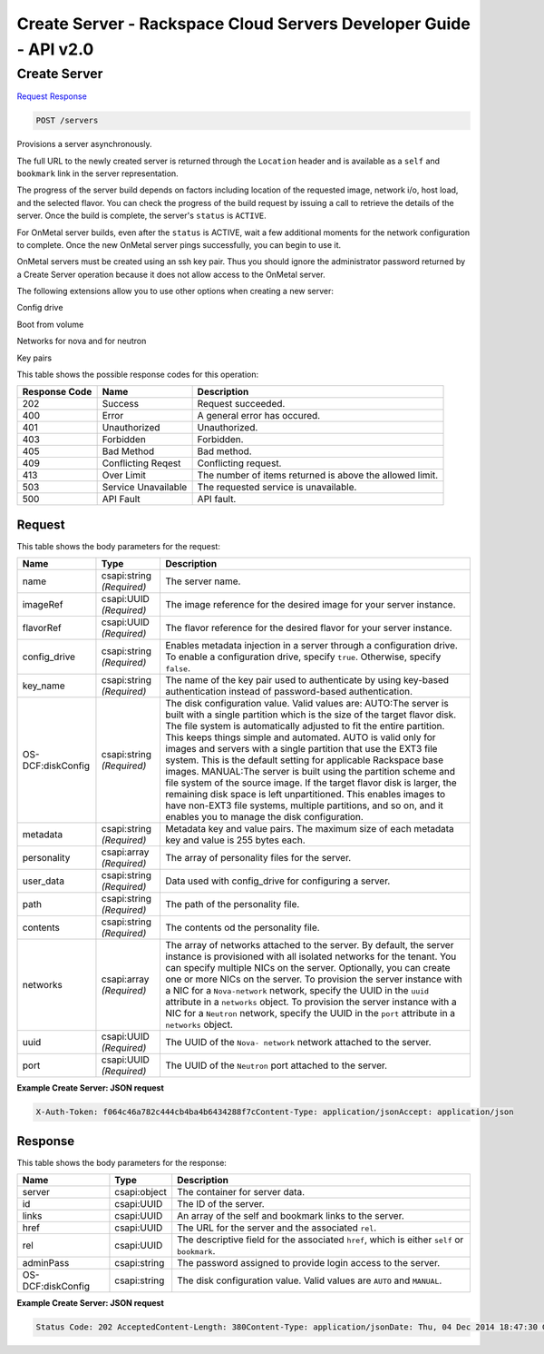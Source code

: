 =============================================================================
Create Server -  Rackspace Cloud Servers Developer Guide - API v2.0
=============================================================================

Create Server
~~~~~~~~~~~~~~~~~~~~~~~~~

`Request <POST_create_server_servers.rst#request>`__
`Response <POST_create_server_servers.rst#response>`__

.. code-block:: javascript

    POST /servers

Provisions a server asynchronously.

The full URL to the newly created server is returned through the ``Location`` header and is available as a ``self`` and ``bookmark`` link in the server representation.

The progress of the server build depends on factors including location of the requested image, network i/o, host load, and the selected flavor. You can check the progress of the build request by issuing a call to retrieve the details of the server. Once the build is complete, the server's ``status`` is ``ACTIVE``.

For OnMetal server builds, even after the ``status`` is ACTIVE, wait a few additional moments for the network configuration to complete. Once the new OnMetal server pings successfully, you can begin to use it.

OnMetal servers must be created using an ssh key pair. Thus you should ignore the administrator password returned by a Create Server operation because it does not allow access to the OnMetal server.

The following extensions allow you to use other options when creating a new server:

Config drive

Boot from volume

Networks for nova and for neutron

Key pairs



This table shows the possible response codes for this operation:


+--------------------------+-------------------------+-------------------------+
|Response Code             |Name                     |Description              |
+==========================+=========================+=========================+
|202                       |Success                  |Request succeeded.       |
+--------------------------+-------------------------+-------------------------+
|400                       |Error                    |A general error has      |
|                          |                         |occured.                 |
+--------------------------+-------------------------+-------------------------+
|401                       |Unauthorized             |Unauthorized.            |
+--------------------------+-------------------------+-------------------------+
|403                       |Forbidden                |Forbidden.               |
+--------------------------+-------------------------+-------------------------+
|405                       |Bad Method               |Bad method.              |
+--------------------------+-------------------------+-------------------------+
|409                       |Conflicting Reqest       |Conflicting request.     |
+--------------------------+-------------------------+-------------------------+
|413                       |Over Limit               |The number of items      |
|                          |                         |returned is above the    |
|                          |                         |allowed limit.           |
+--------------------------+-------------------------+-------------------------+
|503                       |Service Unavailable      |The requested service is |
|                          |                         |unavailable.             |
+--------------------------+-------------------------+-------------------------+
|500                       |API Fault                |API fault.               |
+--------------------------+-------------------------+-------------------------+


Request
^^^^^^^^^^^^^^^^^






This table shows the body parameters for the request:

+--------------------------+-------------------------+-------------------------+
|Name                      |Type                     |Description              |
+==========================+=========================+=========================+
|name                      |csapi:string *(Required)*|The server name.         |
+--------------------------+-------------------------+-------------------------+
|imageRef                  |csapi:UUID *(Required)*  |The image reference for  |
|                          |                         |the desired image for    |
|                          |                         |your server instance.    |
+--------------------------+-------------------------+-------------------------+
|flavorRef                 |csapi:UUID *(Required)*  |The flavor reference for |
|                          |                         |the desired flavor for   |
|                          |                         |your server instance.    |
+--------------------------+-------------------------+-------------------------+
|config_drive              |csapi:string *(Required)*|Enables metadata         |
|                          |                         |injection in a server    |
|                          |                         |through a configuration  |
|                          |                         |drive. To enable a       |
|                          |                         |configuration drive,     |
|                          |                         |specify ``true``.        |
|                          |                         |Otherwise, specify       |
|                          |                         |``false``.               |
+--------------------------+-------------------------+-------------------------+
|key_name                  |csapi:string *(Required)*|The name of the key pair |
|                          |                         |used to authenticate by  |
|                          |                         |using key-based          |
|                          |                         |authentication instead   |
|                          |                         |of password-based        |
|                          |                         |authentication.          |
+--------------------------+-------------------------+-------------------------+
|OS-DCF:diskConfig         |csapi:string *(Required)*|The disk configuration   |
|                          |                         |value. Valid values are: |
|                          |                         |AUTO:The server is built |
|                          |                         |with a single partition  |
|                          |                         |which is the size of the |
|                          |                         |target flavor disk. The  |
|                          |                         |file system is           |
|                          |                         |automatically adjusted   |
|                          |                         |to fit the entire        |
|                          |                         |partition. This keeps    |
|                          |                         |things simple and        |
|                          |                         |automated. AUTO is valid |
|                          |                         |only for images and      |
|                          |                         |servers with a single    |
|                          |                         |partition that use the   |
|                          |                         |EXT3 file system. This   |
|                          |                         |is the default setting   |
|                          |                         |for applicable Rackspace |
|                          |                         |base images. MANUAL:The  |
|                          |                         |server is built using    |
|                          |                         |the partition scheme and |
|                          |                         |file system of the       |
|                          |                         |source image. If the     |
|                          |                         |target flavor disk is    |
|                          |                         |larger, the remaining    |
|                          |                         |disk space is left       |
|                          |                         |unpartitioned. This      |
|                          |                         |enables images to have   |
|                          |                         |non-EXT3 file systems,   |
|                          |                         |multiple partitions, and |
|                          |                         |so on, and it enables    |
|                          |                         |you to manage the disk   |
|                          |                         |configuration.           |
+--------------------------+-------------------------+-------------------------+
|metadata                  |csapi:string *(Required)*|Metadata key and value   |
|                          |                         |pairs. The maximum size  |
|                          |                         |of each metadata key and |
|                          |                         |value is 255 bytes each. |
+--------------------------+-------------------------+-------------------------+
|personality               |csapi:array *(Required)* |The array of personality |
|                          |                         |files for the server.    |
+--------------------------+-------------------------+-------------------------+
|user_data                 |csapi:string *(Required)*|Data used with           |
|                          |                         |config_drive for         |
|                          |                         |configuring a server.    |
+--------------------------+-------------------------+-------------------------+
|path                      |csapi:string *(Required)*|The path of the          |
|                          |                         |personality file.        |
+--------------------------+-------------------------+-------------------------+
|contents                  |csapi:string *(Required)*|The contents od the      |
|                          |                         |personality file.        |
+--------------------------+-------------------------+-------------------------+
|networks                  |csapi:array *(Required)* |The array of networks    |
|                          |                         |attached to the server.  |
|                          |                         |By default, the server   |
|                          |                         |instance is provisioned  |
|                          |                         |with all isolated        |
|                          |                         |networks for the tenant. |
|                          |                         |You can specify multiple |
|                          |                         |NICs on the server.      |
|                          |                         |Optionally, you can      |
|                          |                         |create one or more NICs  |
|                          |                         |on the server. To        |
|                          |                         |provision the server     |
|                          |                         |instance with a NIC for  |
|                          |                         |a ``Nova-network``       |
|                          |                         |network, specify the     |
|                          |                         |UUID in the ``uuid``     |
|                          |                         |attribute in a           |
|                          |                         |``networks`` object. To  |
|                          |                         |provision the server     |
|                          |                         |instance with a NIC for  |
|                          |                         |a ``Neutron`` network,   |
|                          |                         |specify the UUID in the  |
|                          |                         |``port`` attribute in a  |
|                          |                         |``networks`` object.     |
+--------------------------+-------------------------+-------------------------+
|uuid                      |csapi:UUID *(Required)*  |The UUID of the ``Nova-  |
|                          |                         |network`` network        |
|                          |                         |attached to the server.  |
+--------------------------+-------------------------+-------------------------+
|port                      |csapi:UUID *(Required)*  |The UUID of the          |
|                          |                         |``Neutron`` port         |
|                          |                         |attached to the server.  |
+--------------------------+-------------------------+-------------------------+





**Example Create Server: JSON request**


.. code::

    X-Auth-Token: f064c46a782c444cb4ba4b6434288f7cContent-Type: application/jsonAccept: application/json


Response
^^^^^^^^^^^^^^^^^^


This table shows the body parameters for the response:

+--------------------------+-------------------------+-------------------------+
|Name                      |Type                     |Description              |
+==========================+=========================+=========================+
|server                    |csapi:object             |The container for server |
|                          |                         |data.                    |
+--------------------------+-------------------------+-------------------------+
|id                        |csapi:UUID               |The ID of the server.    |
+--------------------------+-------------------------+-------------------------+
|links                     |csapi:UUID               |An array of the self and |
|                          |                         |bookmark links to the    |
|                          |                         |server.                  |
+--------------------------+-------------------------+-------------------------+
|href                      |csapi:UUID               |The URL for the server   |
|                          |                         |and the associated       |
|                          |                         |``rel``.                 |
+--------------------------+-------------------------+-------------------------+
|rel                       |csapi:UUID               |The descriptive field    |
|                          |                         |for the associated       |
|                          |                         |``href``, which is       |
|                          |                         |either ``self`` or       |
|                          |                         |``bookmark``.            |
+--------------------------+-------------------------+-------------------------+
|adminPass                 |csapi:string             |The password assigned to |
|                          |                         |provide login access to  |
|                          |                         |the server.              |
+--------------------------+-------------------------+-------------------------+
|OS-DCF:diskConfig         |csapi:string             |The disk configuration   |
|                          |                         |value. Valid values are  |
|                          |                         |``AUTO`` and ``MANUAL``. |
+--------------------------+-------------------------+-------------------------+





**Example Create Server: JSON request**


.. code::

    Status Code: 202 AcceptedContent-Length: 380Content-Type: application/jsonDate: Thu, 04 Dec 2014 18:47:30 GMTLocation: https://dfw.servers.api.rackspacecloud.com/v2/820712/servers/4b963871-f591-4b7d-b05f-7c0286e3c50fServer: Jetty(8.0.y.z-SNAPSHOT)Via: 1.1 Repose (Repose/2.12)x-compute-request-id: req-b8b54344-41a9-4d6a-a92f-60f3dcab4b1f

